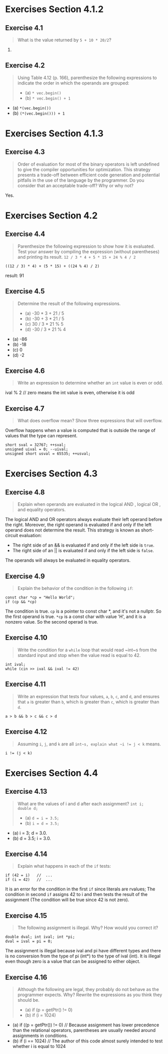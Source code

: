 * Exercises Section 4.1.2
** Exercise 4.1
   #+BEGIN_QUOTE
   What is the value returned by ~5 + 10 * 20/2~?
   #+END_QUOTE

   105.

** Exercise 4.2
   #+BEGIN_QUOTE
   Using Table 4.12 (p. 166), parenthesize the following expressions
   to indicate the order in which the operands are grouped:
   + (a) ~* vec.begin()~
   + (b) ~* vec.begin() + 1~
   #+END_QUOTE

   + (a) ~*(vec.begin())~
   + (b) ~(*(vec.begin())) + 1~

* Exercises Section 4.1.3
** Exercise 4.3
   #+BEGIN_QUOTE
   Order of evaluation for most of the binary operators is left undefined to
   give the compiler opportunities for optimization. This strategy presents a
   trade-off between efficient code generation and potential pitfalls in the use
   of the language by the programmer. Do you consider that an acceptable
   trade-off? Why or why not?
   #+END_QUOTE

   Yes.

* Exercises Section 4.2
** Exercise 4.4
   #+BEGIN_QUOTE
   Parenthesize the following expression to show how it is evaluated. Test your
   answer by compiling the expression (without parentheses) and printing its
   result.
   ~12 / 3 * 4 + 5 * 15 + 24 % 4 / 2~
   #+END_QUOTE
   
   ~((12 / 3) * 4) + (5 * 15) + ((24 % 4) / 2)~
   
   result: 91

** Exercise 4.5
   #+BEGIN_QUOTE
   Determine the result of the following expressions.
   + (a) -30 * 3 + 21 / 5
   + (b) -30 + 3 * 21 / 5
   + (c) 30 / 3 * 21 % 5
   + (d) -30 / 3 * 21 % 4
   #+END_QUOTE

   + (a) -86
   + (b) -18
   + (c) 0
   + (d) -2

** Exercise 4.6
   #+BEGIN_QUOTE
   Write an expression to determine whether an ~int~ value is even or odd.
   #+END_QUOTE
   
   ival % 2 // zero means the int value is even, otherwise it is odd

** Exercise 4.7
   #+BEGIN_QUOTE
   What does overflow mean? Show three expressions that will overflow.
   #+END_QUOTE

   Overflow happens when a value is computed that is outside the range of values
   that the type can represent.
   #+BEGIN_SRC C++
short sval = 32767; ++sval;
unsigned uival = 0; --uival;
unsigned short usval = 65535; ++usval;
   #+END_SRC

* Exercises Section 4.3
** Exercise 4.8
   #+BEGIN_QUOTE
   Explain when operands are evaluated in the logical AND , logical OR , and
   equality operators.
   #+END_QUOTE

   The logical AND and OR operators always evaluate their left operand before
   the right.  Moreover, the right operand is evaluated if and only if the left
   operand does not determine the result. This strategy is known as
   short-circuit evaluation: 
   + The right side of an && is evaluated if and only if the left side is
     ~true~.
   + The right side of an || is evaluated if and only if the left side is
     ~false~.

   The operands will always be evaluated in equality operators.

** Exercise 4.9
   #+BEGIN_QUOTE
   Explain the behavior of the condition in the following ~if~:
   #+END_QUOTE
   #+BEGIN_SRC C++
const char *cp = "Hello World";
if (cp && *cp)
   #+END_SRC

   The condition is true. ~cp~ is a pointer to const char *, and it's not a
   nullptr. So the first operand is true. ~*cp~ is a const char with value 'H',
   and it is a nonzero value. So the second operad is true.

** Exercise 4.10
   #+BEGIN_QUOTE
   Write the condition for a ~while~ loop that would read ~int~s from the
   standard input and stop when the value read is equal to 42.
   #+END_QUOTE
   
   #+BEGIN_SRC C++
int ival;
while (cin >> ival && ival != 42)   
   #+END_SRC

** Exercise 4.11
   #+BEGIN_QUOTE
   Write an expression that tests four values, ~a~, ~b~, ~c~, and ~d~, and
   ensures that ~a~ is greater than ~b~, which is greater than ~c~, which is
   greater than ~d~.
   #+END_QUOTE

   #+BEGIN_SRC C++
   a > b && b > c && c > d 
   #+END_SRC

** Exercise 4.12
   #+BEGIN_QUOTE
   Assuming ~i~, ~j~, and ~k~ are all ~int~s, explain what ~i != j < k~ means.
   #+END_QUOTE

   ~i != (j < k)~

* Exercises Section 4.4
** Exercise 4.13
   #+BEGIN_QUOTE
   What are the values of i and d after each assignment?  ~int i;
   double d;~
   + (a) ~d = i = 3.5;~
   + (b) ~i = d = 3.5;~
   #+END_QUOTE

   + (a) i = 3; d = 3.0.
   + (b) d = 3.5; i = 3.0.

** Exercise 4.14
   #+BEGIN_QUOTE
   Explain what happens in each of the ~if~ tests:
   #+END_QUOTE
   #+BEGIN_SRC C++
if (42 = i)   //  ...
if (i = 42)   //  ...   
   #+END_SRC
   
   It is an error for the condition in the first ~if~ since literals are
   rvalues; The condition in second ~if~ assigns 42 to i and then tests the
   result of the assignment (The condition will be true since 42 is not zero).

** Exercise 4.15
   #+BEGIN_QUOTE
   The following assignment is illegal. Why? How would you correct it?
   #+END_QUOTE
   #+BEGIN_SRC C++
double dval; int ival; int *pi;
dval = ival = pi = 0;   
   #+END_SRC
   
   The assignment is illegal because ival and pi have different types and there
   is no conversion from the type of pi (int*) to the type of ival (int). It is
   illegal even though zero is a value that can be assigned to either object.

** Exercise 4.16
   #+BEGIN_QUOTE
   Although the following are legal, they probably do not behave as the
   programmer expects. Why? Rewrite the expressions as you think they should be.
   + (a) if (p = getPtr() != 0)
   + (b) if (i = 1024)
   #+END_QUOTE
   + (a) if ((p = getPtr()) != 0) // Because assignment has lower precedence
     than the relational operators, parentheses are usually needed around
     assignments in conditions.
   + (b) if (i == 1024) // The author of this code almost surely intended to
     test whether i is equal to 1024
